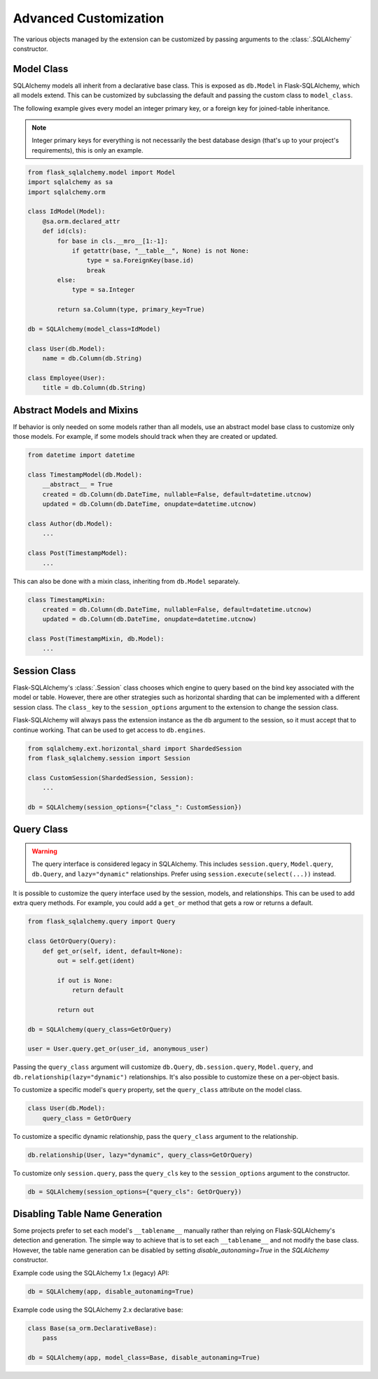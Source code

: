 Advanced Customization
======================

The various objects managed by the extension can be customized by passing arguments to
the :class:`.SQLAlchemy` constructor.


Model Class
-----------

SQLAlchemy models all inherit from a declarative base class. This is exposed as
``db.Model`` in Flask-SQLAlchemy, which all models extend. This can be customized by
subclassing the default and passing the custom class to ``model_class``.

The following example gives every model an integer primary key, or a foreign key for
joined-table inheritance.

.. note::
    Integer primary keys for everything is not necessarily the best database design
    (that's up to your project's requirements), this is only an example.

.. code-block:: python

    from flask_sqlalchemy.model import Model
    import sqlalchemy as sa
    import sqlalchemy.orm

    class IdModel(Model):
        @sa.orm.declared_attr
        def id(cls):
            for base in cls.__mro__[1:-1]:
                if getattr(base, "__table__", None) is not None:
                    type = sa.ForeignKey(base.id)
                    break
            else:
                type = sa.Integer

            return sa.Column(type, primary_key=True)

    db = SQLAlchemy(model_class=IdModel)

    class User(db.Model):
        name = db.Column(db.String)

    class Employee(User):
        title = db.Column(db.String)


Abstract Models and Mixins
--------------------------

If behavior is only needed on some models rather than all models, use an abstract model
base class to customize only those models. For example, if some models should track when
they are created or updated.

.. code-block:: python

    from datetime import datetime

    class TimestampModel(db.Model):
        __abstract__ = True
        created = db.Column(db.DateTime, nullable=False, default=datetime.utcnow)
        updated = db.Column(db.DateTime, onupdate=datetime.utcnow)

    class Author(db.Model):
        ...

    class Post(TimestampModel):
        ...

This can also be done with a mixin class, inheriting from ``db.Model`` separately.

.. code-block:: python

    class TimestampMixin:
        created = db.Column(db.DateTime, nullable=False, default=datetime.utcnow)
        updated = db.Column(db.DateTime, onupdate=datetime.utcnow)

    class Post(TimestampMixin, db.Model):
        ...


Session Class
-------------

Flask-SQLAlchemy's :class:`.Session` class chooses which engine to query based on the
bind key associated with the model or table. However, there are other strategies such as
horizontal sharding that can be implemented with a different session class. The
``class_`` key to the ``session_options`` argument to the extension to change the
session class.

Flask-SQLAlchemy will always pass the extension instance as the ``db`` argument to the
session, so it must accept that to continue working. That can be used to get access to
``db.engines``.

.. code-block:: python

    from sqlalchemy.ext.horizontal_shard import ShardedSession
    from flask_sqlalchemy.session import Session

    class CustomSession(ShardedSession, Session):
        ...

    db = SQLAlchemy(session_options={"class_": CustomSession})


Query Class
-----------

.. warning::
    The query interface is considered legacy in SQLAlchemy. This includes
    ``session.query``, ``Model.query``, ``db.Query``, and ``lazy="dynamic"``
    relationships. Prefer using ``session.execute(select(...))`` instead.

It is possible to customize the query interface used by the session, models, and
relationships. This can be used to add extra query methods. For example, you could add
a ``get_or`` method that gets a row or returns a default.

.. code-block:: python

    from flask_sqlalchemy.query import Query

    class GetOrQuery(Query):
        def get_or(self, ident, default=None):
            out = self.get(ident)

            if out is None:
                return default

            return out

    db = SQLAlchemy(query_class=GetOrQuery)

    user = User.query.get_or(user_id, anonymous_user)

Passing the ``query_class`` argument will customize ``db.Query``, ``db.session.query``,
``Model.query``, and ``db.relationship(lazy="dynamic")`` relationships. It's also
possible to customize these on a per-object basis.

To customize a specific model's ``query`` property, set the ``query_class`` attribute on
the model class.

.. code-block:: python

    class User(db.Model):
        query_class = GetOrQuery

To customize a specific dynamic relationship, pass the ``query_class`` argument to the
relationship.

.. code-block:: python

    db.relationship(User, lazy="dynamic", query_class=GetOrQuery)

To customize only ``session.query``, pass the ``query_cls`` key to the
``session_options`` argument to the constructor.

.. code-block:: python

    db = SQLAlchemy(session_options={"query_cls": GetOrQuery})


Disabling Table Name Generation
-------------------------------

Some projects prefer to set each model's ``__tablename__`` manually rather than relying
on Flask-SQLAlchemy's detection and generation. The simple way to achieve that is to
set each ``__tablename__`` and not modify the base class. However, the table name
generation can be disabled by setting `disable_autonaming=True` in the `SQLAlchemy` constructor.

Example code using the SQLAlchemy 1.x (legacy) API:

.. code-block:: python

    db = SQLAlchemy(app, disable_autonaming=True)

Example code using the SQLAlchemy 2.x declarative base:

.. code-block:: python

    class Base(sa_orm.DeclarativeBase):
        pass

    db = SQLAlchemy(app, model_class=Base, disable_autonaming=True)
